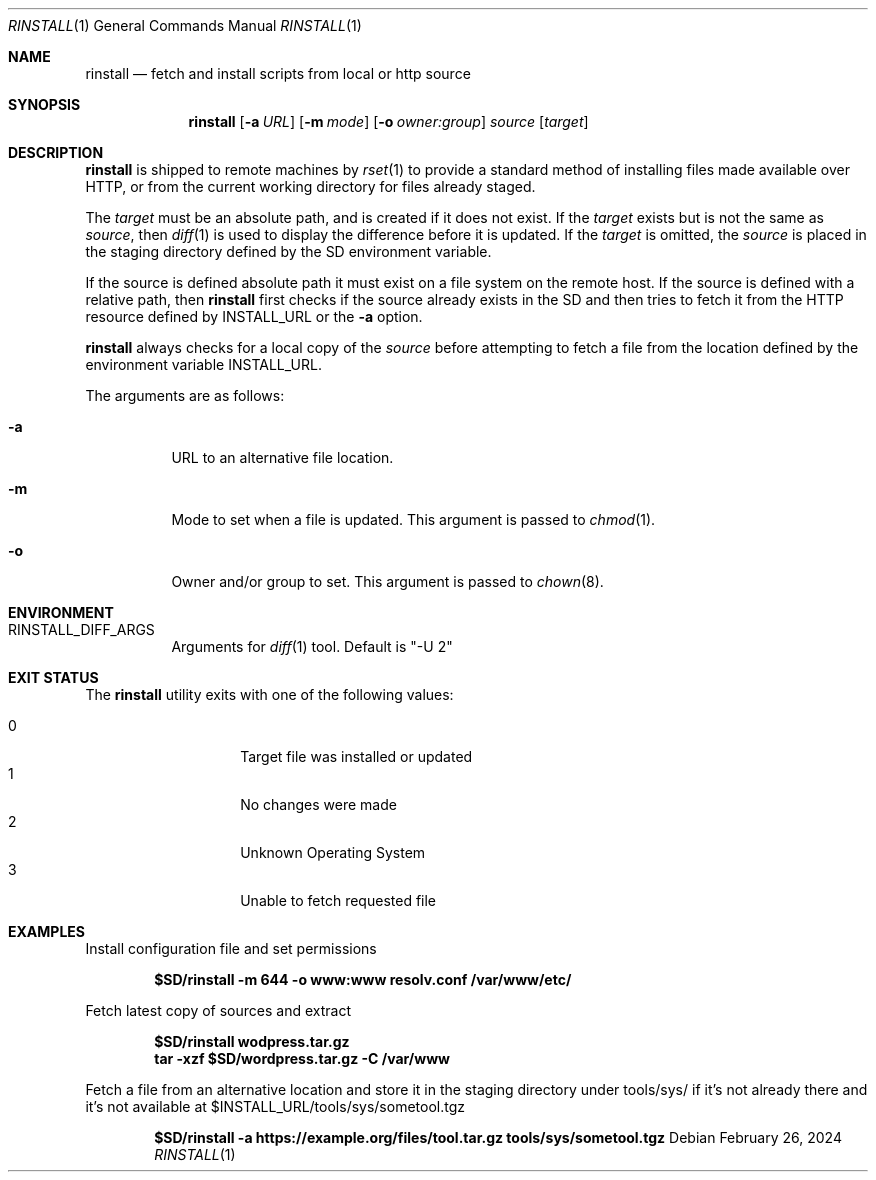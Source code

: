 .\"
.\" Copyright (c) 2018 Eric Radman <ericshane@eradman.com>
.\"
.\" Permission to use, copy, modify, and distribute this software for any
.\" purpose with or without fee is hereby granted, provided that the above
.\" copyright notice and this permission notice appear in all copies.
.\"
.\" THE SOFTWARE IS PROVIDED "AS IS" AND THE AUTHOR DISCLAIMS ALL WARRANTIES
.\" WITH REGARD TO THIS SOFTWARE INCLUDING ALL IMPLIED WARRANTIES OF
.\" MERCHANTABILITY AND FITNESS. IN NO EVENT SHALL THE AUTHOR BE LIABLE FOR
.\" ANY SPECIAL, DIRECT, INDIRECT, OR CONSEQUENTIAL DAMAGES OR ANY DAMAGES
.\" WHATSOEVER RESULTING FROM LOSS OF USE, DATA OR PROFITS, WHETHER IN AN
.\" ACTION OF CONTRACT, NEGLIGENCE OR OTHER TORTIOUS ACTION, ARISING OUT OF
.\" OR IN CONNECTION WITH THE USE OR PERFORMANCE OF THIS SOFTWARE.
.\"
.Dd February 26, 2024
.Dt RINSTALL 1
.Os
.Sh NAME
.Nm rinstall
.Nd fetch and install scripts from local or http source
.Sh SYNOPSIS
.Nm rinstall
.Op Fl a Ar URL
.Op Fl m Ar mode
.Op Fl o Ar owner:group
.Ar source
.Op Ar target
.Sh DESCRIPTION
.Nm
is shipped to remote machines by
.Xr rset 1
to provide a standard method of installing files made available over HTTP, or
from the current working directory for files already staged.
.Pp
The
.Ar target
must be an absolute path, and is created if it does not exist.
If the
.Ar target
exists but is not the same as
.Ar source ,
then
.Xr diff 1
is used to display the difference before it is updated.
If the
.Ar target
is omitted, the
.Ar source
is placed in the staging directory defined by the
.Ev SD
environment variable.
.Pp
If the source is defined absolute path it must exist on a file system on the
remote host.
If the source is defined with a relative path, then
.Nm
first checks if the source already exists in the
.Ev SD
and then tries to fetch it from the HTTP resource defined by
.Ev INSTALL_URL
or the
.Fl a
option.
.Pp
.Nm
always checks for a local copy of the
.Ar source
before attempting to fetch a file from the location defined by the environment
variable
.Ev INSTALL_URL .
.Pp
The arguments are as follows:
.Bl -tag -width Ds
.It Fl a
URL to an alternative file location.
.It Fl m
Mode to set when a file is updated.
This argument is passed to
.Xr chmod 1 .
.It Fl o
Owner and/or group to set.
This argument is passed to
.Xr chown 8 .
.El
.Sh ENVIRONMENT
.Bl -tag -width Ds
.It Ev RINSTALL_DIFF_ARGS
Arguments for
.Xr diff 1
tool.
Default is "-U 2"
.El
.Sh EXIT STATUS
The
.Nm
utility exits with one of the following values:
.Pp
.Bl -tag -width Ds -offset indent -compact
.It 0
Target file was installed or updated
.It 1
No changes were made
.It 2
Unknown Operating System
.It 3
Unable to fetch requested file
.El
.Sh EXAMPLES
Install configuration file and set permissions
.Pp
.Dl $SD/rinstall -m 644 -o www:www resolv.conf /var/www/etc/
.Pp
Fetch latest copy of sources and extract
.Pp
.Dl $SD/rinstall wodpress.tar.gz
.Dl tar -xzf $SD/wordpress.tar.gz -C /var/www
.Pp
Fetch a file from an alternative location and store it in the staging directory
under tools/sys/ if it's not already there and it's not available at
$INSTALL_URL/tools/sys/sometool.tgz
.Pp
.Dl $SD/rinstall -a https://example.org/files/tool.tar.gz tools/sys/sometool.tgz
